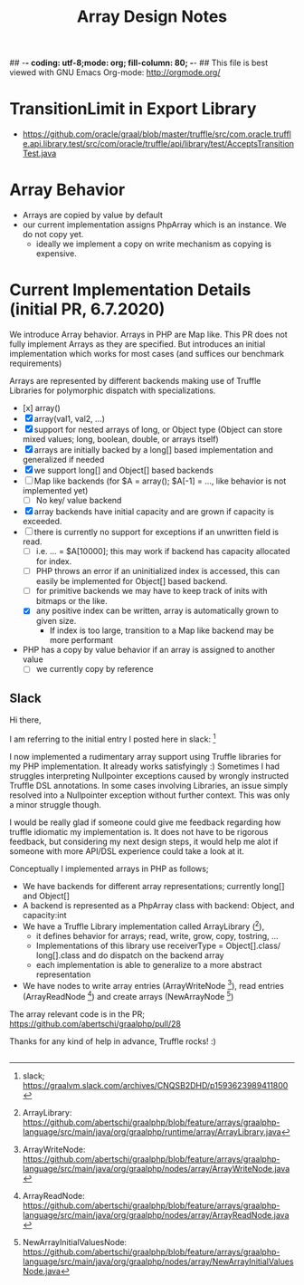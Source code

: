 ## -*- coding: utf-8;mode: org; fill-column: 80;  -*-
## This file is best viewed with GNU Emacs Org-mode: http://orgmode.org/

#+TITLE: Array Design Notes

* TransitionLimit in Export Library
- https://github.com/oracle/graal/blob/master/truffle/src/com.oracle.truffle.api.library.test/src/com/oracle/truffle/api/library/test/AcceptsTransitionTest.java


* Array Behavior
- Arrays are copied by value by default
- our current implementation assigns PhpArray which is an instance. We do not copy yet.
  - ideally we implement a copy on write mechanism as copying is expensive.

* Current Implementation Details (initial PR, 6.7.2020)
We introduce Array behavior. Arrays in PHP are Map like. This PR does not fully
implement Arrays as they are specified.  But introduces an initial
implementation which works for most cases (and suffices our benchmark requirements)

Arrays are represented by different backends making use of Truffle Libraries for
polymorphic dispatch with specializations.

- [x] array()
- [X] array(val1, val2, ...)
- [X] support for nested arrays of long, or Object type (Object can store mixed values; long, boolean, double, or arrays itself)
- [X] arrays are initially backed by a long[] based implementation and generalized if needed
- [X] we support long[] and Object[] based backends
- [ ] Map like backends (for $A = array(); $A[-1] = ..., like behavior is not implemented yet)
  - [ ] No key/ value backend
- [X] array backends have initial capacity and are grown if capacity is exceeded.
- [ ] there is currently no support for exceptions if an unwritten field is read.
  - [ ] i.e. ... = $A[10000]; this may work if backend has capacity allocated for index.
  - [ ] PHP throws an error if an uninitialized index is accessed, this can easily be implemented for Object[] based backend.
  - [ ] for primitive backends we may have to keep track of inits with bitmaps or the like.
  - [X] any positive index can be written, array is automatically grown to given size.
    - If index is too large, transition to a Map like backend may be more performant  
- PHP has a copy by value behavior if an array is assigned to another value
  - [ ] we currently copy by reference

** Slack
Hi there,

I am referring to the initial entry I posted here in slack: [0] 

I now implemented a rudimentary array support using Truffle libraries for my PHP
implementation. It already works satisfyingly :) Sometimes I had
struggles interpreting Nullpointer exceptions caused by wrongly instructed
Truffle DSL annotations.  In some cases involving Libraries, an issue simply
resolved into a Nullpointer exception without further context.
This was only a minor struggle though.

I would be really glad if someone could give me feedback regarding how truffle
idiomatic my implementation is. It does not have to be rigorous feedback, but
considering my next design steps, it would help me alot if someone with more API/DSL
experience could take a look at it.

Conceptually I implemented arrays in PHP as follows;
- We have backends for different array representations; currently long[] and Object[]
- A backend is represented as a PhpArray class with backend: Object, and capacity:int
- We have a Truffle Library implementation called ArrayLibrary ([1]),
  - it defines behavior for arrays; read, write, grow, copy, tostring, ...
  - Implementations of this library use receiverType = Object[].class/
    long[].class and do dispatch on the backend array
  - each implementation is able to generalize to a more abstract representation
    
- We have nodes to write array entries (ArrayWriteNode [2]), read entries
  (ArrayReadNode [3]) and create arrays (NewArrayNode [4])

The array relevant code is in the PR;
https://github.com/abertschi/graalphp/pull/28

Thanks for any kind of help in advance, Truffle rocks! :)

[0] slack;  https://graalvm.slack.com/archives/CNQSB2DHD/p1593623989411800
[1] ArrayLibrary: https://github.com/abertschi/graalphp/blob/feature/arrays/graalphp-language/src/main/java/org/graalphp/runtime/array/ArrayLibrary.java
[2] ArrayWriteNode: https://github.com/abertschi/graalphp/blob/feature/arrays/graalphp-language/src/main/java/org/graalphp/nodes/array/ArrayWriteNode.java
[3] ArrayReadNode: https://github.com/abertschi/graalphp/blob/feature/arrays/graalphp-language/src/main/java/org/graalphp/nodes/array/ArrayReadNode.java
[4] NewArrayInitialValuesNode: https://github.com/abertschi/graalphp/blob/feature/arrays/graalphp-language/src/main/java/org/graalphp/nodes/array/NewArrayInitialValuesNode.java






** 
